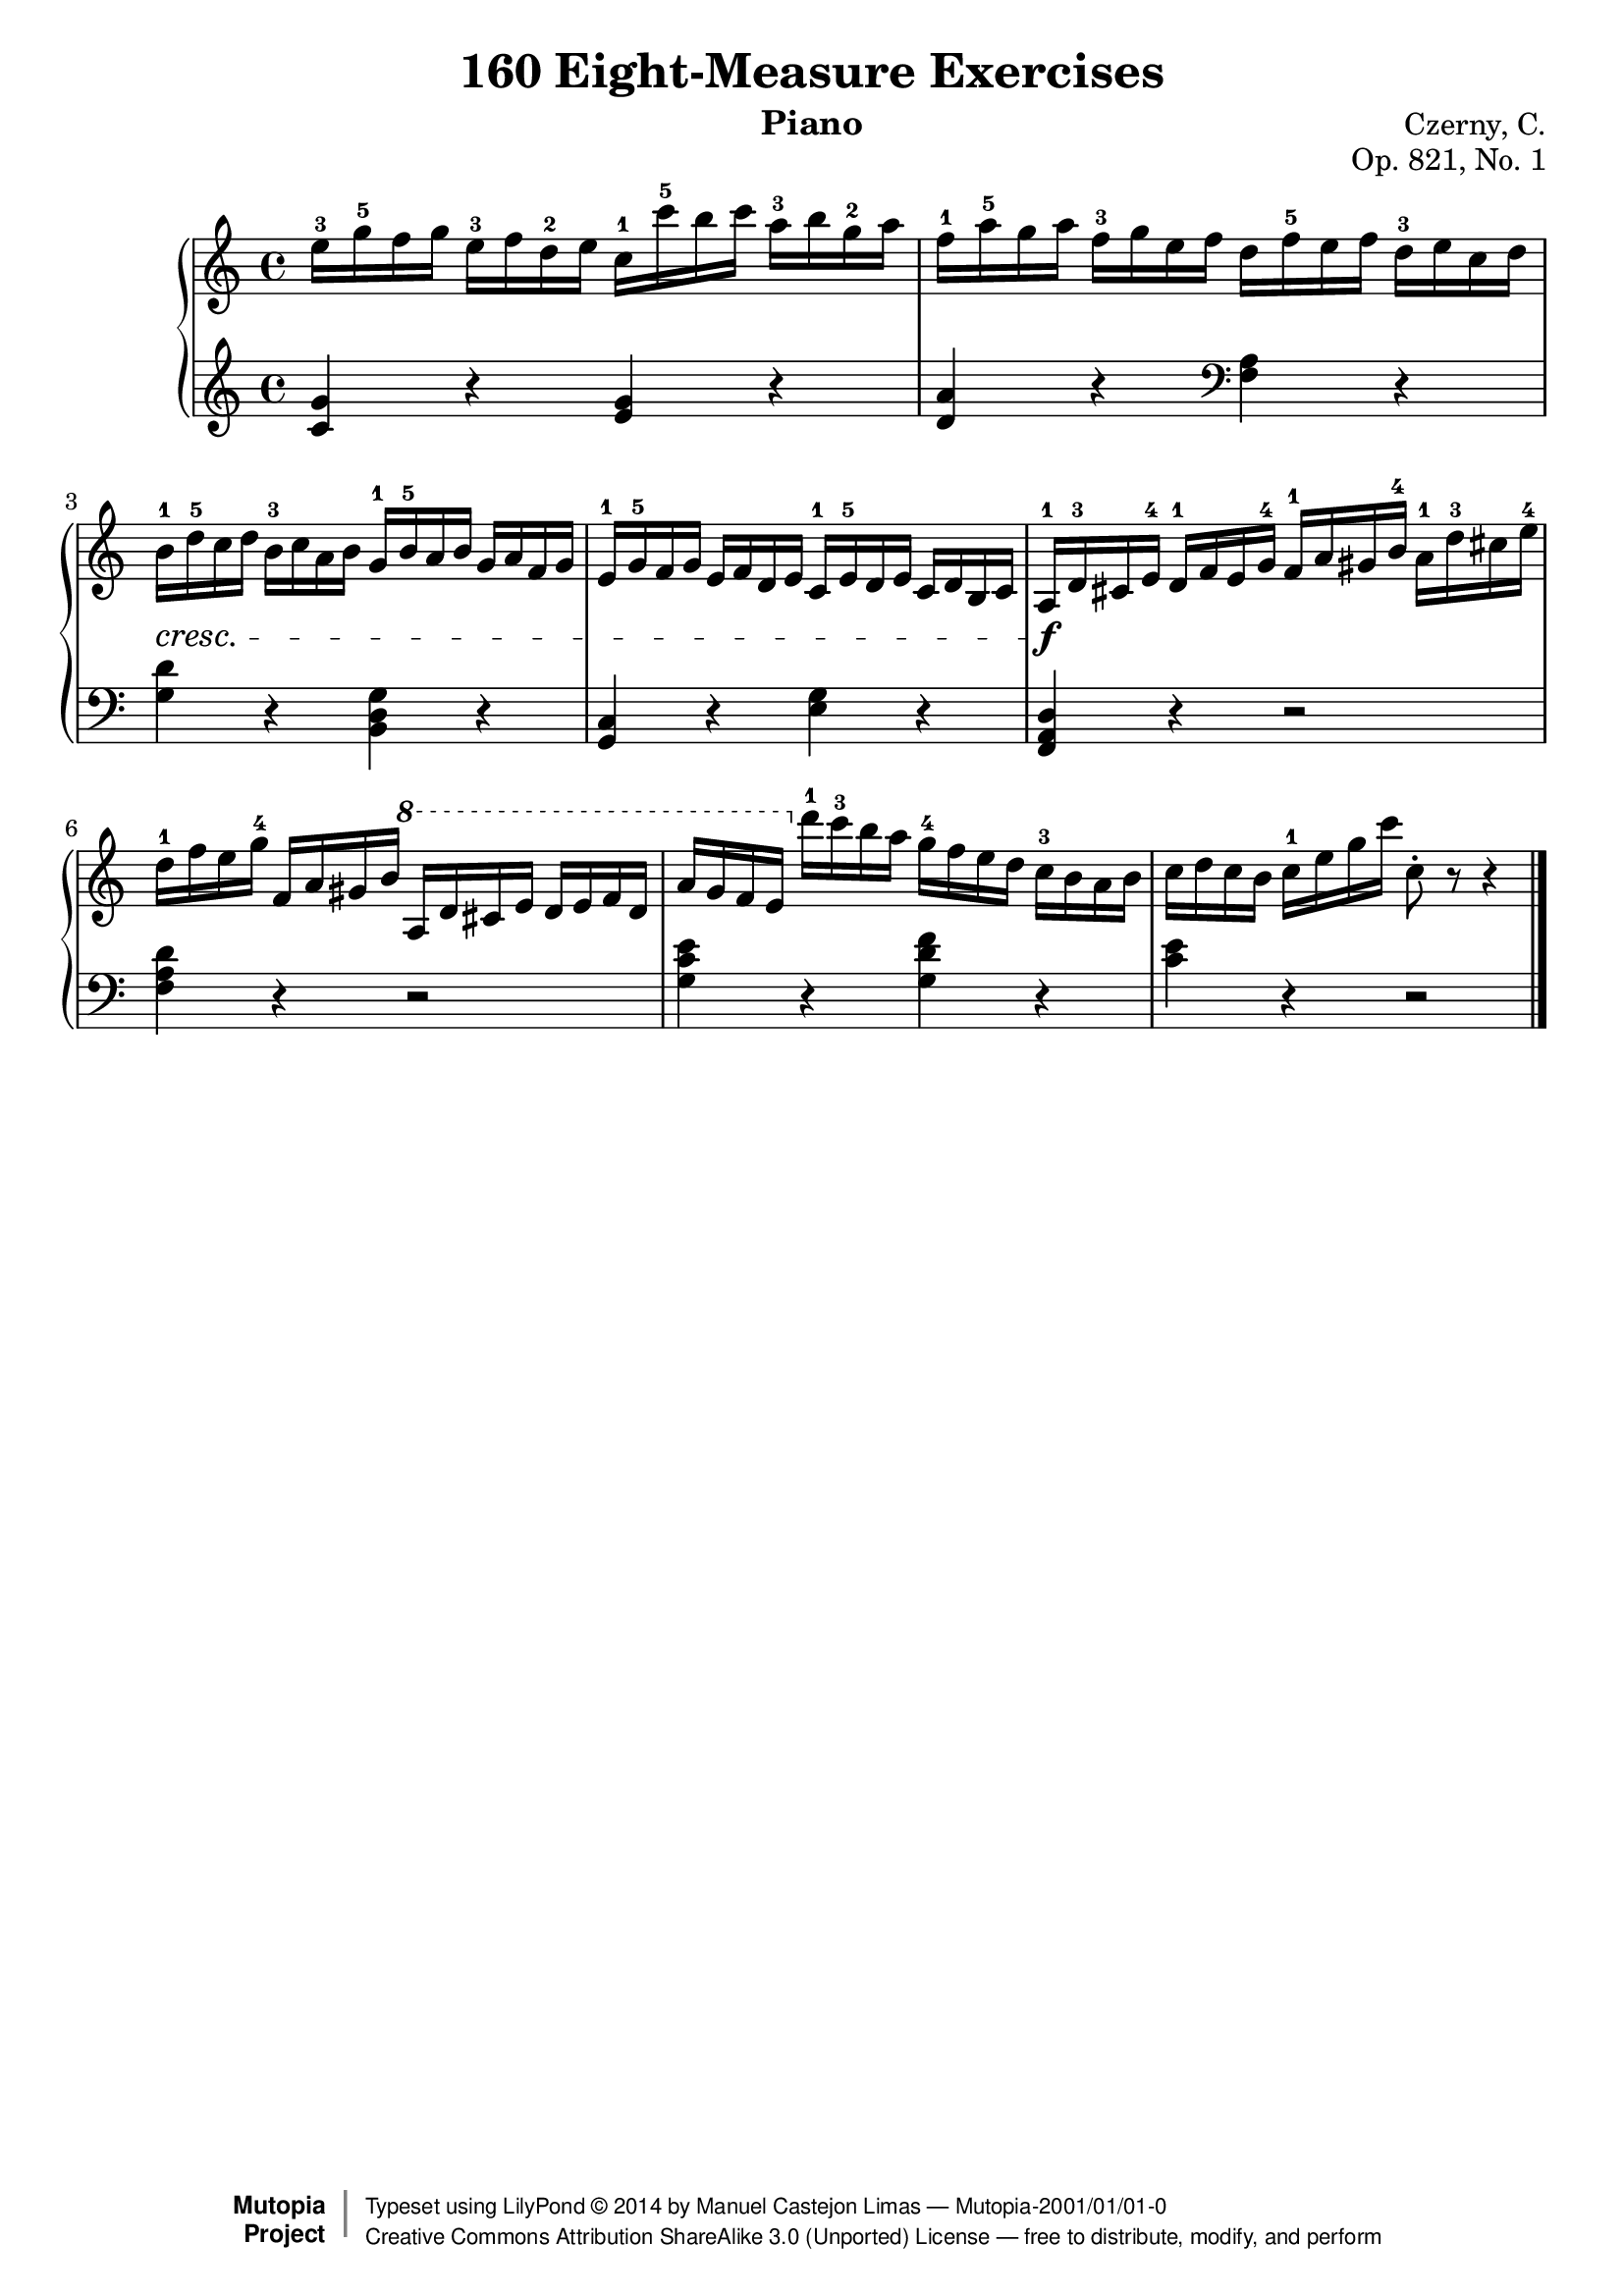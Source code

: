 
\version "2.18.0"

\header {
    composer	=	"Czerny, C."
    mutopiacomposer = 	"CzernyC"

    title	=	"160 Eight-Measure Exercises"
    mutopiatitle  = 	"160 Eight-Measure Exercises"

    opus	=	"Op. 821, No. 1"
    mutopiaopus   = 	"Op. 821, No. 1"
    
    source	=	"Leipzig: Edition Peters, n.d.[1888]. Plate 6990-6993."
    style	=	"Technique"
    license	=	"Public Domain"
    maintainer	=	"Manuel Castejon Limas"
    maintainerWeb =	"https://github.com/mcasl/Czerny"
    mutopiainstrument = "Piano"
    instrument	=	"Piano"

    footer = "Mutopia-2001/01/01-0"
    copyright = \markup { \override #'(baseline-skip . 0 ) \right-column { \sans \bold \with-url #"http://www.MutopiaProject.org" { \abs-fontsize #9 "Mutopia " \concat { \abs-fontsize #12 \with-color #white \char ##x01C0 \abs-fontsize #9 "Project " } } } \override #'(baseline-skip . 0 ) \center-column { \abs-fontsize #12 \with-color #grey \bold { \char ##x01C0 \char ##x01C0 } } \override #'(baseline-skip . 0 ) \column { \abs-fontsize #8 \sans \concat { " Typeset using " \with-url #"http://www.lilypond.org" "LilyPond " \char ##x00A9 " " 2014 " by " \maintainer " " \char ##x2014 " " \footer } \concat { \concat { \abs-fontsize #8 \sans { " " \with-url #"http://creativecommons.org/licenses/by-sa/3.0/" "Creative Commons Attribution ShareAlike 3.0 (Unported) License " \char ##x2014 " free to distribute, modify, and perform" } } \abs-fontsize #13 \with-color #white \char ##x01C0 } } }
    tagline = ##f
}


%--------Definitions
global = {
  \key c \major
  \time 4/4
}



upperStaff =   {
         <e''-3 >16 <g''-5 >16 f'' g'' <e''-3 >16 f'' <d''-2 >16 e'' <c''-1 >16 <c'''-5 >16 b'' c''' <a''-3 >16 b'' <g''-2 >16 a''		| %1
         <f''-1 >16 <a''-5 >16 g'' a'' <f''-3 >16 g'' e'' f'' d'' <f''-5 >16 e'' f'' <d''-3 >16 e'' c'' d''					| %2
         <b'-1 >16-\cresc <d''-5 >16 c'' d'' <b'-3 >16 c'' a' b' <g'-1 >16 <b'-5 >16 a' b' g' a' f' g'						| %3
         <e'-1 >16 <g'-5 >16 f' g' e' f' d' e' <c'-1 >16 <e'-5 >16 d' e' c' d' b c'								| %4
        <>  \f <a-1 >16 <d'-3 >16 cis' <e'-4 >16 <d'-1 >16 f' e' <g'-4 >16 <f'-1 >16 a' gis' <b'-4 >16 <a'-1 >16 <d''-3 >16 cis'' <e''-4 >16 	| %5
         <d''-1 >16 f'' e'' <g''-4 >16 <f'> a' gis' <b'> \ottava #1  <a'>16 d'' cis'' <e''> <d''> e'' f'' d''					| %6
         <a''> g'' f'' e'' \ottava #0  <d'''-1 >16 <c'''-3 >16 b'' a'' <g''-4 >16 f'' e'' d'' <c''-3 >16 b' a' b'				| %7
         c'' d'' c'' b' <c''-1 >16 e'' g'' c''' c''8-\staccato r8 r4  								        \bar "|." %8
}

lowerStaff =  {
  \clef treble
         <c' g'>4 r <e' g'> r           | %1
         <d' a'> r \clef bass <f a> r   | %2
         <g d'> r <b, d g> r            | %3
         <g, c> r <e g> r               | %4
         <f, a, d> r r2                 | %5
         <f a d'>4 r r2                 | %6
         <g c' e'>4 r <g d' f'> r       | %7
         <c' e'> r r2           \bar "|." %8    
}

%-------Typeset music and generate midi
\score {
    \context PianoStaff <<
        \set PianoStaff.midiInstrument = "acoustic grand"
        \new Staff = "upper" { \clef treble \global \upperStaff }
        \new Staff = "lower" { \clef bass \global \lowerStaff }
    >>
    \layout{ }
    \midi  { \tempo 4 = 70 }
}




       

